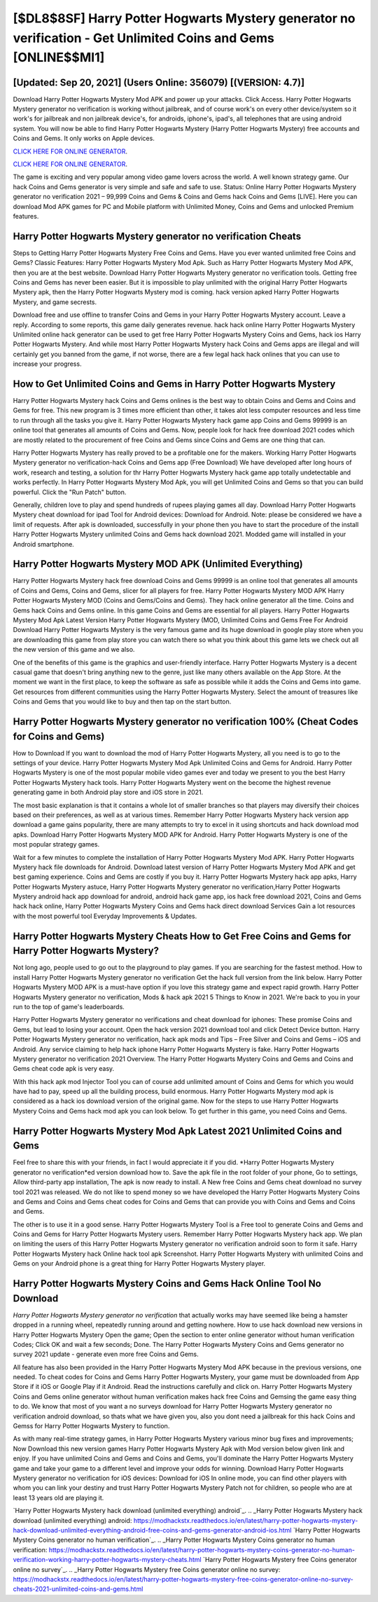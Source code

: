 [$DL8$8SF] Harry Potter Hogwarts Mystery generator no verification - Get Unlimited Coins and Gems [ONLINE$$MI1]
=========

[Updated: Sep 20, 2021] (Users Online: 356079) [(VERSION: 4.7)]
---------

Download Harry Potter Hogwarts Mystery Mod APK and power up your attacks.  Click Access. Harry Potter Hogwarts Mystery generator no verification is working without jailbreak, and of course work's on every other device/system so it work's for jailbreak and non jailbreak device's, for androids, iphone's, ipad's, all telephones that are using android system. You will now be able to find Harry Potter Hogwarts Mystery (Harry Potter Hogwarts Mystery) free accounts and Coins and Gems.  It only works on Apple devices.

`CLICK HERE FOR ONLINE GENERATOR`_.

.. _CLICK HERE FOR ONLINE GENERATOR: http://realdld.xyz/8f0cded

`CLICK HERE FOR ONLINE GENERATOR`_.

.. _CLICK HERE FOR ONLINE GENERATOR: http://realdld.xyz/8f0cded

The game is exciting and very popular among video game lovers across the world. A well known strategy game.  Our hack Coins and Gems generator is very simple and safe and safe to use.  Status: Online Harry Potter Hogwarts Mystery generator no verification 2021 – 99,999 Coins and Gems & Coins and Gems hack Coins and Gems [LIVE]. Here you can download Mod APK games for PC and Mobile platform with Unlimited Money, Coins and Gems and unlocked Premium features.

Harry Potter Hogwarts Mystery generator no verification Cheats
---------

Steps to Getting Harry Potter Hogwarts Mystery Free Coins and Gems.  Have you ever wanted unlimited free Coins and Gems?  Classic Features: Harry Potter Hogwarts Mystery  Mod Apk.  Such as Harry Potter Hogwarts Mystery Mod APK, then you are at the best website.  Download Harry Potter Hogwarts Mystery generator no verification tools.  Getting free Coins and Gems has never been easier.  But it is impossible to play unlimited with the original Harry Potter Hogwarts Mystery apk, then the Harry Potter Hogwarts Mystery mod is coming.  hack version apked Harry Potter Hogwarts Mystery, and game secrests.

Download free and use offline to transfer Coins and Gems in your Harry Potter Hogwarts Mystery account.  Leave a reply.  According to some reports, this game daily generates revenue. hack hack online Harry Potter Hogwarts Mystery Unlimited online hack generator can be used to get free Harry Potter Hogwarts Mystery Coins and Gems, hack ios Harry Potter Hogwarts Mystery. And while most Harry Potter Hogwarts Mystery hack Coins and Gems apps are illegal and will certainly get you banned from the game, if not worse, there are a few legal hack hack onlines that you can use to increase your progress.


How to Get Unlimited Coins and Gems in Harry Potter Hogwarts Mystery
---------

Harry Potter Hogwarts Mystery hack Coins and Gems onlines is the best way to obtain Coins and Gems and Coins and Gems for free.  This new program is 3 times more efficient than other, it takes alot less computer resources and less time to run through all the tasks you give it. Harry Potter Hogwarts Mystery hack game app Coins and Gems 99999 is an online tool that generates all amounts of Coins and Gems. Now, people look for hack free download 2021 codes which are mostly related to the procurement of free Coins and Gems since Coins and Gems are one thing that can.

Harry Potter Hogwarts Mystery has really proved to be a profitable one for the makers.  Working Harry Potter Hogwarts Mystery generator no verification-hack Coins and Gems app (Free Download) We have developed after long hours of work, research and testing, a solution for thr Harry Potter Hogwarts Mystery hack game app totally undetectable and works perfectly.  In Harry Potter Hogwarts Mystery Mod Apk, you will get Unlimited Coins and Gems so that you can build powerful. Click the "Run Patch" button.

Generally, children love to play and spend hundreds of rupees playing games all day. Download Harry Potter Hogwarts Mystery cheat download for ipad Tool for Android devices: Download for Android.  Note: please be considered we have a limit of requests. After apk is downloaded, successfully in your phone then you have to start the procedure of the install Harry Potter Hogwarts Mystery unlimited Coins and Gems hack download 2021.  Modded game will installed in your Android smartphone.

Harry Potter Hogwarts Mystery MOD APK (Unlimited Everything)
---------

Harry Potter Hogwarts Mystery hack free download Coins and Gems 99999 is an online tool that generates all amounts of Coins and Gems, Coins and Gems, slicer for all players for free. Harry Potter Hogwarts Mystery MOD APK Harry Potter Hogwarts Mystery MOD (Coins and Gems/Coins and Gems).  They hack online generator all the time. Coins and Gems hack Coins and Gems online.   In this game Coins and Gems are essential for all players.  Harry Potter Hogwarts Mystery Mod Apk Latest Version Harry Potter Hogwarts Mystery (MOD, Unlimited Coins and Gems Free For Android Download Harry Potter Hogwarts Mystery is the very famous game and its huge download in google play store when you are downloading this game from play store you can watch there so what you think about this game lets we check out all the new version of this game and we also.

One of the benefits of this game is the graphics and user-friendly interface.  Harry Potter Hogwarts Mystery is a decent casual game that doesn't bring anything new to the genre, just like many others available on the App Store.  At the moment we want in the first place, to keep the software as safe as possible while it adds the Coins and Gems into game. Get resources from different communities using the Harry Potter Hogwarts Mystery. Select the amount of treasures like Coins and Gems that you would like to buy and then tap on the start button.

Harry Potter Hogwarts Mystery generator no verification 100% (Cheat Codes for Coins and Gems)
---------

How to Download If you want to download the mod of Harry Potter Hogwarts Mystery, all you need is to go to the settings of your device.  Harry Potter Hogwarts Mystery Mod Apk Unlimited Coins and Gems for Android.  Harry Potter Hogwarts Mystery is one of the most popular mobile video games ever and today we present to you the best Harry Potter Hogwarts Mystery hack tools.  Harry Potter Hogwarts Mystery went on the become the highest revenue generating game in both Android play store and iOS store in 2021.

The most basic explanation is that it contains a whole lot of smaller branches so that players may diversify their choices based on their preferences, as well as at various times. Remember Harry Potter Hogwarts Mystery hack version app download a game gains popularity, there are many attempts to try to excel in it using shortcuts and hack download mod apks.  Download Harry Potter Hogwarts Mystery MOD APK for Android.  Harry Potter Hogwarts Mystery is one of the most popular strategy games.

Wait for a few minutes to complete the installation of Harry Potter Hogwarts Mystery Mod APK. Harry Potter Hogwarts Mystery hack file downloads for Android. Download latest version of Harry Potter Hogwarts Mystery Mod APK and get best gaming experience.  Coins and Gems are costly if you buy it. Harry Potter Hogwarts Mystery hack app apks, Harry Potter Hogwarts Mystery astuce, Harry Potter Hogwarts Mystery generator no verification,Harry Potter Hogwarts Mystery android hack app download for android, android hack game app, ios hack free download 2021, Coins and Gems hack hack online, Harry Potter Hogwarts Mystery Coins and Gems hack direct download Services Gain a lot resources with the most powerful tool Everyday Improvements & Updates.

Harry Potter Hogwarts Mystery Cheats How to Get Free Coins and Gems for Harry Potter Hogwarts Mystery?
---------

Not long ago, people used to go out to the playground to play games.  If you are searching for the fastest method. How to install Harry Potter Hogwarts Mystery generator no verification Get the hack full version from the link below.  Harry Potter Hogwarts Mystery MOD APK is a must-have option if you love this strategy game and expect rapid growth.  Harry Potter Hogwarts Mystery generator no verification, Mods & hack apk 2021 5 Things to Know in 2021.  We're back to you in your run to the top of game's leaderboards.

Harry Potter Hogwarts Mystery generator no verifications and cheat download for iphones: These promise Coins and Gems, but lead to losing your account.  Open the hack version 2021 download tool and click Detect Device button.  Harry Potter Hogwarts Mystery generator no verification, hack apk mods and Tips – Free Silver and Coins and Gems – iOS and Android. Any service claiming to help hack iphone Harry Potter Hogwarts Mystery is fake. Harry Potter Hogwarts Mystery generator no verification 2021 Overview.  The Harry Potter Hogwarts Mystery Coins and Gems and Coins and Gems cheat code apk is very easy.

With this hack apk mod Injector Tool you can of course add unlimited amount of Coins and Gems for which you would have had to pay, speed up all the building process, build enormous. Harry Potter Hogwarts Mystery mod apk is considered as a hack ios download version of the original game.  Now for the steps to use Harry Potter Hogwarts Mystery Coins and Gems hack mod apk you can look below.  To get further in this game, you need Coins and Gems.

Harry Potter Hogwarts Mystery Mod Apk Latest 2021 Unlimited Coins and Gems
---------

Feel free to share this with your friends, in fact I would appreciate it if you did. *Harry Potter Hogwarts Mystery generator no verification*ed version download how to.  Save the apk file in the root folder of your phone, Go to settings, Allow third-party app installation, The apk is now ready to install.  A New free Coins and Gems cheat download no survey tool 2021 was released.  We do not like to spend money so we have developed the Harry Potter Hogwarts Mystery Coins and Gems and Coins and Gems cheat codes for Coins and Gems that can provide you with Coins and Gems and Coins and Gems.

The other is to use it in a good sense.  Harry Potter Hogwarts Mystery Tool is a Free tool to generate Coins and Gems and Coins and Gems for Harry Potter Hogwarts Mystery users.  Remember Harry Potter Hogwarts Mystery hack app.  We plan on limiting the users of this Harry Potter Hogwarts Mystery generator no verification android soon to form it safe.  Harry Potter Hogwarts Mystery hack Online hack tool apk Screenshot.  Harry Potter Hogwarts Mystery with unlimited Coins and Gems on your Android phone is a great thing for Harry Potter Hogwarts Mystery player.

Harry Potter Hogwarts Mystery Coins and Gems Hack Online Tool No Download
---------

*Harry Potter Hogwarts Mystery generator no verification* that actually works may have seemed like being a hamster dropped in a running wheel, repeatedly running around and getting nowhere.  How to use hack download new versions in Harry Potter Hogwarts Mystery Open the game; Open the section to enter online generator without human verification Codes; Click OK and wait a few seconds; Done. The Harry Potter Hogwarts Mystery Coins and Gems generator no survey 2021 update - generate even more free Coins and Gems.

All feature has also been provided in the Harry Potter Hogwarts Mystery Mod APK because in the previous versions, one needed. To cheat codes for Coins and Gems Harry Potter Hogwarts Mystery, your game must be downloaded from App Store if it iOS or Google Play if it Android.  Read the instructions carefully and click on. Harry Potter Hogwarts Mystery Coins and Gems online generator without human verification makes hack free Coins and Gemsing the game easy thing to do.  We know that most of you want a no surveys download for Harry Potter Hogwarts Mystery generator no verification android download, so thats what we have given you, also you dont need a jailbreak for this hack Coins and Gemss for Harry Potter Hogwarts Mystery to function.

As with many real-time strategy games, in Harry Potter Hogwarts Mystery various minor bug fixes and improvements; Now Download this new version games Harry Potter Hogwarts Mystery Apk with Mod version below given link and enjoy. If you have unlimited Coins and Gems and Coins and Gems, you'll dominate the ‎Harry Potter Hogwarts Mystery game and take your game to a different level and improve your odds for winning. Download Harry Potter Hogwarts Mystery generator no verification for iOS devices: Download for iOS In online mode, you can find other players with whom you can link your destiny and trust Harry Potter Hogwarts Mystery Patch not for children, so people who are at least 13 years old are playing it.

`Harry Potter Hogwarts Mystery hack download (unlimited everything) android`_.
.. _Harry Potter Hogwarts Mystery hack download (unlimited everything) android: https://modhackstx.readthedocs.io/en/latest/harry-potter-hogwarts-mystery-hack-download-unlimited-everything-android-free-coins-and-gems-generator-android-ios.html
`Harry Potter Hogwarts Mystery Coins generator no human verification`_.
.. _Harry Potter Hogwarts Mystery Coins generator no human verification: https://modhackstx.readthedocs.io/en/latest/harry-potter-hogwarts-mystery-coins-generator-no-human-verification-working-harry-potter-hogwarts-mystery-cheats.html
`Harry Potter Hogwarts Mystery free Coins generator online no survey`_.
.. _Harry Potter Hogwarts Mystery free Coins generator online no survey: https://modhackstx.readthedocs.io/en/latest/harry-potter-hogwarts-mystery-free-coins-generator-online-no-survey-cheats-2021-unlimited-coins-and-gems.html
